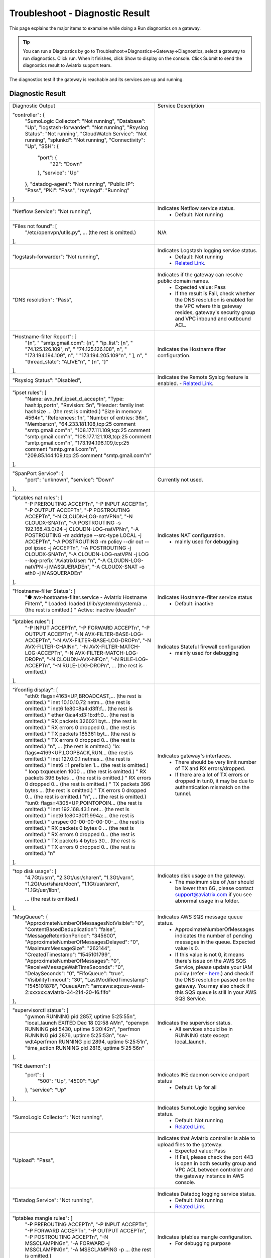 .. meta::
   :description: The Service Description of Troubleshoot Diagnostic result
   :keywords: Aviatrix troubleshooting, Diagnostic, Diagnostic Result, gateway, reachable

###################################
Troubleshoot - Diagnostic Result
###################################

This page explains the major items to examaine while doing a Run diagnostics on a gateway.

.. tip::
 
   You can run a Diagnostics by go to Troubleshoot->Diagnostics->Gateway->Diagnostics, select a gateway to run diagnostics. Click run. When it finishes, click Show to display on the console. Click Submit to send the diagnostics result to Aviatrix support team.
The diagnostics test if the gateway is reachable and its services are up and running.


Diagnostic Result
---------------

+----------------------------------------------------------------------------------------+---------------------------------------------------------------------------------------------------------------------------------------------------------------------------------------------------------------------+
| Diagnostic Output                                                                      | Service Description                                                                                                                                                                                                 |
+----------------------------------------------------------------------------------------+---------------------------------------------------------------------------------------------------------------------------------------------------------------------------------------------------------------------+
| "controller": {                                                                        |                                                                                                                                                                                                                     |
|     "SumoLogic Collector": "Not running",                                              |                                                                                                                                                                                                                     |
|     "Database": "Up",                                                                  |                                                                                                                                                                                                                     |
|     "logstash-forwarder": "Not running",                                               |                                                                                                                                                                                                                     |
|     "Rsyslog Status": "Not running",                                                   |                                                                                                                                                                                                                     |
|     "CloudWatch Service": "Not running",                                               |                                                                                                                                                                                                                     |
|     "splunkd": "Not running",                                                          |                                                                                                                                                                                                                     |
|     "Connectivity": "Up",                                                              |                                                                                                                                                                                                                     |
|     "SSH": {                                                                           |                                                                                                                                                                                                                     |
|         "port": {                                                                      |                                                                                                                                                                                                                     |
|             "22": "Down"                                                               |                                                                                                                                                                                                                     |
|         },                                                                             |                                                                                                                                                                                                                     |
|         "service": "Up"                                                                |                                                                                                                                                                                                                     |
|     },                                                                                 |                                                                                                                                                                                                                     |
|     "datadog-agent": "Not running",                                                    |                                                                                                                                                                                                                     |
|     "Public IP": "Pass",                                                               |                                                                                                                                                                                                                     |
|     "PKI": "Pass",                                                                     |                                                                                                                                                                                                                     |
|     "rsyslogd": "Running"                                                              |                                                                                                                                                                                                                     |
| }                                                                                      |                                                                                                                                                                                                                     |
+----------------------------------------------------------------------------------------+---------------------------------------------------------------------------------------------------------------------------------------------------------------------------------------------------------------------+
| "Netflow Service": "Not running",                                                      | Indicates Netflow service status.                                                                                                                                                                                   |
|                                                                                        |  - Default: Not running                                                                                                                                                                                             |
+----------------------------------------------------------------------------------------+---------------------------------------------------------------------------------------------------------------------------------------------------------------------------------------------------------------------+
| "Files not found": [                                                                   | N/A                                                                                                                                                                                                                 |
|     "/etc/openvpn/utils.py",                                                           |                                                                                                                                                                                                                     |
|     ... (the rest is omitted.)                                                         |                                                                                                                                                                                                                     |
| ],                                                                                     |                                                                                                                                                                                                                     |
+----------------------------------------------------------------------------------------+---------------------------------------------------------------------------------------------------------------------------------------------------------------------------------------------------------------------+
| "logstash-forwarder": "Not running",                                                   | Indicates Logstash logging service status.                                                                                                                                                                          |
|                                                                                        |  - Default: Not running                                                                                                                                                                                             |
|                                                                                        |  - `Related Link <https://docs.aviatrix.com/HowTos/AviatrixLogging.html#logstash-forwarder>`_.                                                                                                                      |
+----------------------------------------------------------------------------------------+---------------------------------------------------------------------------------------------------------------------------------------------------------------------------------------------------------------------+
| "DNS resolution": "Pass",                                                              | Indicates if the gateway can resolve public domain names.                                                                                                                                                           |
|                                                                                        |  - Expected value: Pass                                                                                                                                                                                             |
|                                                                                        |  - If the result is Fail, check whether the DNS resolution is enabled for the VPC where this gateway resides, gateway's security group and VPC inbound and outbound ACL.                                            |
|                                                                                        |                                                                                                                                                                                                                     |
+----------------------------------------------------------------------------------------+---------------------------------------------------------------------------------------------------------------------------------------------------------------------------------------------------------------------+
| "Hostname-filter Report": [                                                            | Indicates the Hostname filter configuration.                                                                                                                                                                        |
|     "{\n",                                                                             |                                                                                                                                                                                                                     |
|     "  \"smtp.gmail.com\": {\n",                                                       |                                                                                                                                                                                                                     |
|     "    \"ip_list\": [\n",                                                            |                                                                                                                                                                                                                     |
|     "      \"74.125.126.109\", \n",                                                    |                                                                                                                                                                                                                     |
|     "      \"74.125.126.108\", \n",                                                    |                                                                                                                                                                                                                     |
|     "      \"173.194.194.109\", \n",                                                   |                                                                                                                                                                                                                     |
|     "      \"173.194.205.109\"\n",                                                     |                                                                                                                                                                                                                     |
|     "    ], \n",                                                                       |                                                                                                                                                                                                                     |
|     "    \"thread_state\": \"ALIVE\"\n",                                               |                                                                                                                                                                                                                     |
|     "  }\n",                                                                           |                                                                                                                                                                                                                     |
|     "}"                                                                                |                                                                                                                                                                                                                     |
| ],                                                                                     |                                                                                                                                                                                                                     |
+----------------------------------------------------------------------------------------+---------------------------------------------------------------------------------------------------------------------------------------------------------------------------------------------------------------------+
| "Rsyslog Status": "Disabled",                                                          | Indicates the Remote Syslog feature is enabled.                                                                                                                                                                     |
|                                                                                        | - `Related Link <https://docs.aviatrix.com/HowTos/AviatrixLogging.html#remote-syslog>`_.                                                                                                                            |
+----------------------------------------------------------------------------------------+---------------------------------------------------------------------------------------------------------------------------------------------------------------------------------------------------------------------+
| "ipset rules": [                                                                       |                                                                                                                                                                                                                     |
|     "Name: avx_hnf_ipset_d_accept\n",                                                  |                                                                                                                                                                                                                     |
|     "Type: hash:ip,port\n",                                                            |                                                                                                                                                                                                                     |
|     "Revision: 5\n",                                                                   |                                                                                                                                                                                                                     |
|     "Header: family inet hashsize ... (the rest is omitted.)                           |                                                                                                                                                                                                                     |
|     "Size in memory: 4564\n",                                                          |                                                                                                                                                                                                                     |
|     "References: 1\n",                                                                 |                                                                                                                                                                                                                     |
|     "Number of entries: 36\n",                                                         |                                                                                                                                                                                                                     |
|     "Members:\n",                                                                      |                                                                                                                                                                                                                     |
|     "64.233.181.108,tcp:25 comment \"smtp.gmail.com\"\n",                              |                                                                                                                                                                                                                     |
|     "108.177.111.109,tcp:25 comment \"smtp.gmail.com\"\n",                             |                                                                                                                                                                                                                     |
|     "108.177.121.108,tcp:25 comment \"smtp.gmail.com\"\n",                             |                                                                                                                                                                                                                     |
|     "173.194.198.109,tcp:25 comment \"smtp.gmail.com\"\n",                             |                                                                                                                                                                                                                     |
|     "209.85.144.109,tcp:25 comment \"smtp.gmail.com\"\n"                               |                                                                                                                                                                                                                     |
| ],                                                                                     |                                                                                                                                                                                                                     |
+----------------------------------------------------------------------------------------+---------------------------------------------------------------------------------------------------------------------------------------------------------------------------------------------------------------------+
| "SpanPort Service": {                                                                  | Currently not used.                                                                                                                                                                                                 |
|     "port": "unknown",                                                                 |                                                                                                                                                                                                                     |
|     "service": "Down"                                                                  |                                                                                                                                                                                                                     |
| },                                                                                     |                                                                                                                                                                                                                     |
+----------------------------------------------------------------------------------------+---------------------------------------------------------------------------------------------------------------------------------------------------------------------------------------------------------------------+
| "iptables nat rules": [                                                                | Indicates NAT configuration.                                                                                                                                                                                        |
|     "-P PREROUTING ACCEPT\n",                                                          |  - mainly used for debugging                                                                                                                                                                                        |
|     "-P INPUT ACCEPT\n",                                                               |                                                                                                                                                                                                                     |
|     "-P OUTPUT ACCEPT\n",                                                              |                                                                                                                                                                                                                     |
|     "-P POSTROUTING ACCEPT\n",                                                         |                                                                                                                                                                                                                     |
|     "-N CLOUDN-LOG-natVPN\n",                                                          |                                                                                                                                                                                                                     |
|     "-N CLOUDX-SNAT\n",                                                                |                                                                                                                                                                                                                     |
|     "-A POSTROUTING -s 192.168.43.0/24 -j CLOUDN-LOG-natVPN\n",                        |                                                                                                                                                                                                                     |
|     "-A POSTROUTING -m addrtype --src-type LOCAL -j ACCEPT\n",                         |                                                                                                                                                                                                                     |
|     "-A POSTROUTING -m policy --dir out --pol ipsec -j ACCEPT\n",                      |                                                                                                                                                                                                                     |
|     "-A POSTROUTING -j CLOUDX-SNAT\n",                                                 |                                                                                                                                                                                                                     |
|     "-A CLOUDN-LOG-natVPN -j LOG --log-prefix \"AviatrixUser: \"\n",                   |                                                                                                                                                                                                                     |
|     "-A CLOUDN-LOG-natVPN -j MASQUERADE\n",                                            |                                                                                                                                                                                                                     |
|     "-A CLOUDX-SNAT -o eth0 -j MASQUERADE\n"                                           |                                                                                                                                                                                                                     |
| ],                                                                                     |                                                                                                                                                                                                                     |
+----------------------------------------------------------------------------------------+---------------------------------------------------------------------------------------------------------------------------------------------------------------------------------------------------------------------+
| "Hostname-filter Status": [                                                            | Indicates Hostname-filter service status                                                                                                                                                                            |
|     "● avx-hostname-filter.service - Aviatrix Hostname Filter\n",                      |  - Default: inactive                                                                                                                                                                                                |
|     "   Loaded: loaded (/lib/systemd/system/a ... (the rest is omitted.)               |                                                                                                                                                                                                                     |
|     "   Active: inactive (dead)\n"                                                     |                                                                                                                                                                                                                     |
+----------------------------------------------------------------------------------------+---------------------------------------------------------------------------------------------------------------------------------------------------------------------------------------------------------------------+
| "iptables rules": [                                                                    | Indicates Stateful firewall configuration                                                                                                                                                                           |
|     "-P INPUT ACCEPT\n",                                                               |  - mainly used for debugging                                                                                                                                                                                        |
|     "-P FORWARD ACCEPT\n",                                                             |                                                                                                                                                                                                                     |
|     "-P OUTPUT ACCEPT\n",                                                              |                                                                                                                                                                                                                     |
|     "-N AVX-FILTER-BASE-LOG-ACCEPT\n",                                                 |                                                                                                                                                                                                                     |
|     "-N AVX-FILTER-BASE-LOG-DROP\n",                                                   |                                                                                                                                                                                                                     |
|     "-N AVX-FILTER-CHAIN\n",                                                           |                                                                                                                                                                                                                     |
|     "-N AVX-FILTER-MATCH-LOG-ACCEPT\n",                                                |                                                                                                                                                                                                                     |
|     "-N AVX-FILTER-MATCH-LOG-DROP\n",                                                  |                                                                                                                                                                                                                     |
|     "-N CLOUDN-AVX-NFQ\n",                                                             |                                                                                                                                                                                                                     |
|     "-N RULE-LOG-ACCEPT\n",                                                            |                                                                                                                                                                                                                     |
|     "-N RULE-LOG-DROP\n",                                                              |                                                                                                                                                                                                                     |
|     ... (the rest is omitted.)                                                         |                                                                                                                                                                                                                     |
| ],                                                                                     |                                                                                                                                                                                                                     |
+----------------------------------------------------------------------------------------+---------------------------------------------------------------------------------------------------------------------------------------------------------------------------------------------------------------------+
| "ifconfig display": [                                                                  | Indicates gateway's interfaces.                                                                                                                                                                                     |
|     "eth0: flags=4163<UP,BROADCAST,... (the rest is omitted.)                          |  - There should be very limit number of TX and RX errors/dropped.                                                                                                                                                   |
|     "        inet 10.10.10.72  netm... (the rest is omitted.)                          |  - If there are a lot of TX errors or dropped in tun0, it may be due to authentication mismatch on the tunnel.                                                                                                      |
|     "        inet6 fe80::8a4:d3ff:f... (the rest is omitted.)                          |                                                                                                                                                                                                                     |
|     "        ether 0a:a4:d3:1b:df:0... (the rest is omitted.)                          |                                                                                                                                                                                                                     |
|     "        RX packets 326021  byt... (the rest is omitted.)                          |                                                                                                                                                                                                                     |
|     "        RX errors 0  dropped 0... (the rest is omitted.)                          |                                                                                                                                                                                                                     |
|     "        TX packets 185361  byt... (the rest is omitted.)                          |                                                                                                                                                                                                                     |
|     "        TX errors 0  dropped 0... (the rest is omitted.)                          |                                                                                                                                                                                                                     |
|     "\n",                          ... (the rest is omitted.)                          |                                                                                                                                                                                                                     |
|     "lo: flags=4169<UP,LOOPBACK,RUN... (the rest is omitted.)                          |                                                                                                                                                                                                                     |
|     "        inet 127.0.0.1  netmas... (the rest is omitted.)                          |                                                                                                                                                                                                                     |
|     "        inet6 ::1  prefixlen 1... (the rest is omitted.)                          |                                                                                                                                                                                                                     |
|     "        loop  txqueuelen 1000 ... (the rest is omitted.)                          |                                                                                                                                                                                                                     |
|     "        RX packets 396  bytes ... (the rest is omitted.)                          |                                                                                                                                                                                                                     |
|     "        RX errors 0  dropped 0... (the rest is omitted.)                          |                                                                                                                                                                                                                     |
|     "        TX packets 396  bytes ... (the rest is omitted.)                          |                                                                                                                                                                                                                     |
|     "        TX errors 0  dropped 0... (the rest is omitted.)                          |                                                                                                                                                                                                                     |
|     "\n",                          ... (the rest is omitted.)                          |                                                                                                                                                                                                                     |
|     "tun0: flags=4305<UP,POINTOPOIN... (the rest is omitted.)                          |                                                                                                                                                                                                                     |
|     "        inet 192.168.43.1  net... (the rest is omitted.)                          |                                                                                                                                                                                                                     |
|     "        inet6 fe80::30ff:994a:... (the rest is omitted.)                          |                                                                                                                                                                                                                     |
|     "        unspec 00-00-00-00-00-... (the rest is omitted.)                          |                                                                                                                                                                                                                     |
|     "        RX packets 0  bytes 0 ... (the rest is omitted.)                          |                                                                                                                                                                                                                     |
|     "        RX errors 0  dropped 0... (the rest is omitted.)                          |                                                                                                                                                                                                                     |
|     "        TX packets 4  bytes 30... (the rest is omitted.)                          |                                                                                                                                                                                                                     |
|     "        TX errors 0  dropped 0... (the rest is omitted.)                          |                                                                                                                                                                                                                     |
|     "\n"                                                                               |                                                                                                                                                                                                                     |
| ],                                                                                     |                                                                                                                                                                                                                     |
+----------------------------------------------------------------------------------------+---------------------------------------------------------------------------------------------------------------------------------------------------------------------------------------------------------------------+
| "top disk usage": [                                                                    | Indicates disk usage on the gateway.                                                                                                                                                                                |
|     "4.7G\t/usr\n",                                                                    |  - The maximum size of /usr should be lower than 6G, please contact support@aviatrix.com if you see abnormal usage in a folder.                                                                                     |
|     "2.3G\t/usr/share\n",                                                              |                                                                                                                                                                                                                     |
|     "1.3G\t/var\n",                                                                    |                                                                                                                                                                                                                     |
|     "1.2G\t/usr/share/doc\n",                                                          |                                                                                                                                                                                                                     |
|     "1.1G\t/usr/src\n",                                                                |                                                                                                                                                                                                                     |
|     "1.1G\t/usr/lib\n",                                                                |                                                                                                                                                                                                                     |
|                                                                                        |                                                                                                                                                                                                                     |
|     ... (the rest is omitted.)                                                         |                                                                                                                                                                                                                     |
| ],                                                                                     |                                                                                                                                                                                                                     |
+----------------------------------------------------------------------------------------+---------------------------------------------------------------------------------------------------------------------------------------------------------------------------------------------------------------------+
| "MsgQueue": {                                                                          | Indicates AWS SQS message queue status.                                                                                                                                                                             |
|     "ApproximateNumberOfMessagesNotVisible": "0",                                      |  - ApproximateNumberOfMessages indicates the number of pending messages in the queue. Expected value is 0.                                                                                                          |
|     "ContentBasedDeduplication": "false",                                              |  - If this value is not 0, it means there's issue on the AWS SQS Service, please update your IAM policy (refer - `here <https://docs.aviatrix.com/HowTos/iam_policies.html>`_.) and check if the DNS resolution     |
|     "MessageRetentionPeriod": "345600",                                                |    passed on the gateway. You may also check if this SQS queue is still in your AWS SQS Service.                                                                                                                    |
|     "ApproximateNumberOfMessagesDelayed": "0",                                         |                                                                                                                                                                                                                     |
|     "MaximumMessageSize": "262144",                                                    |                                                                                                                                                                                                                     |
|     "CreatedTimestamp": "1545101799",                                                  |                                                                                                                                                                                                                     |
|     "ApproximateNumberOfMessages": "0",                                                |                                                                                                                                                                                                                     |
|     "ReceiveMessageWaitTimeSeconds": "0",                                              |                                                                                                                                                                                                                     |
|     "DelaySeconds": "0",                                                               |                                                                                                                                                                                                                     |
|     "FifoQueue": "true",                                                               |                                                                                                                                                                                                                     |
|     "VisibilityTimeout": "30",                                                         |                                                                                                                                                                                                                     |
|     "LastModifiedTimestamp": "1545101878",                                             |                                                                                                                                                                                                                     |
|     "QueueArn": "arn:aws:sqs:us-west-2:xxxxxx:aviatrix-34-214-20-16.fifo"              |                                                                                                                                                                                                                     |
| },                                                                                     |                                                                                                                                                                                                                     |
+----------------------------------------------------------------------------------------+---------------------------------------------------------------------------------------------------------------------------------------------------------------------------------------------------------------------+
| "supervisorctl status": [                                                              | Indicates the supervisor status.                                                                                                                                                                                    |
|     "gwmon                            RUNNING   pid 2857, uptime 5:25:55\n",           |  - All services should be in RUNNING state except local_launch.                                                                                                                                                     |
|     "local_launch                     EXITED    Dec 18 02:58 AM\n",                    |                                                                                                                                                                                                                     |
|     "openvpn                          RUNNING   pid 5430, uptime 5:20:42\n",           |                                                                                                                                                                                                                     |
|     "perfmon                          RUNNING   pid 2876, uptime 5:25:53\n",           |                                                                                                                                                                                                                     |
|     "sw-wdt4perfmon                   RUNNING   pid 2894, uptime 5:25:51\n",           |                                                                                                                                                                                                                     |
|     "time_action                      RUNNING   pid 2816, uptime 5:25:56\n"            |                                                                                                                                                                                                                     |
| ],                                                                                     |                                                                                                                                                                                                                     |
+----------------------------------------------------------------------------------------+---------------------------------------------------------------------------------------------------------------------------------------------------------------------------------------------------------------------+
| "IKE daemon": {                                                                        | Indicates IKE daemon service and port status                                                                                                                                                                        |
|     "port": {                                                                          |  - Default: Up for all                                                                                                                                                                                              |
|         "500": "Up",                                                                   |                                                                                                                                                                                                                     |
|         "4500": "Up"                                                                   |                                                                                                                                                                                                                     |
|     },                                                                                 |                                                                                                                                                                                                                     |
|     "service": "Up"                                                                    |                                                                                                                                                                                                                     |
| },                                                                                     |                                                                                                                                                                                                                     |
+----------------------------------------------------------------------------------------+---------------------------------------------------------------------------------------------------------------------------------------------------------------------------------------------------------------------+
| "SumoLogic Collector": "Not running",                                                  | Indicates SumoLogic logging service status.                                                                                                                                                                         |
|                                                                                        |  - Default: Not running                                                                                                                                                                                             |
|                                                                                        |  - `Related Link <https://docs.aviatrix.com/HowTos/AviatrixLogging.html#sumo-logic-app-for-aviatrix>`_.                                                                                                             |
|                                                                                        |                                                                                                                                                                                                                     |
|                                                                                        |                                                                                                                                                                                                                     |
+----------------------------------------------------------------------------------------+---------------------------------------------------------------------------------------------------------------------------------------------------------------------------------------------------------------------+
| "Upload": "Pass",                                                                      | Indicates that Aviatrix controller is able to upload files to the gateway.                                                                                                                                          |
|                                                                                        |  - Expected value: Pass                                                                                                                                                                                             |
|                                                                                        |  - If Fail, please check the port 443 is open in both security group and VPC ACL between controller and the gateway instance in AWS console.                                                                        |
+----------------------------------------------------------------------------------------+---------------------------------------------------------------------------------------------------------------------------------------------------------------------------------------------------------------------+
| "Datadog Service": "Not running",                                                      | Indicates Datadog logging service status.                                                                                                                                                                           |
|                                                                                        |  - Default: Not running                                                                                                                                                                                             |
|                                                                                        |  - `Related Link <https://docs.aviatrix.com/HowTos/DatadogIntegration.html>`_.                                                                                                                                      |
|                                                                                        |                                                                                                                                                                                                                     |
+----------------------------------------------------------------------------------------+---------------------------------------------------------------------------------------------------------------------------------------------------------------------------------------------------------------------+
| "iptables mangle rules": [                                                             | Indicates iptables mangle configuration.                                                                                                                                                                            |
|     "-P PREROUTING ACCEPT\n",                                                          |  - For debugging purpose                                                                                                                                                                                            |
|     "-P INPUT ACCEPT\n",                                                               |                                                                                                                                                                                                                     |
|     "-P FORWARD ACCEPT\n",                                                             |                                                                                                                                                                                                                     |
|     "-P OUTPUT ACCEPT\n",                                                              |                                                                                                                                                                                                                     |
|     "-P POSTROUTING ACCEPT\n",                                                         |                                                                                                                                                                                                                     |
|     "-N MSSCLAMPING\n",                                                                |                                                                                                                                                                                                                     |
|     "-A FORWARD -j MSSCLAMPING\n",                                                     |                                                                                                                                                                                                                     |
|     "-A MSSCLAMPING -p  ... (the rest is omitted.)                                     |                                                                                                                                                                                                                     |
| ],                                                                                     |                                                                                                                                                                                                                     |
+----------------------------------------------------------------------------------------+---------------------------------------------------------------------------------------------------------------------------------------------------------------------------------------------------------------------+
| "HTTPS": {                                                                             | Indicates the HTTPS status and reachability on the gateway.                                                                                                                                                         |
|     "port": {                                                                          |  - Expected value: Up and reachable                                                                                                                                                                                 |
|         "443": [                                                                       |  - If Fail, please make sure the gateway has its security group port 443 open to the controller's EIP in AWS console.                                                                                               |
|             "up",                                                                      |                                                                                                                                                                                                                     |
|             "reachable"                                                                |                                                                                                                                                                                                                     |
|         ]                                                                              |                                                                                                                                                                                                                     |
|     },                                                                                 |                                                                                                                                                                                                                     |
|     "service": "Up"                                                                    |                                                                                                                                                                                                                     |
| },                                                                                     |                                                                                                                                                                                                                     |
+----------------------------------------------------------------------------------------+---------------------------------------------------------------------------------------------------------------------------------------------------------------------------------------------------------------------+
| "HTTPS GET": "Pass",                                                                   | Indicates connectivity for HTTPS request from gateway to the controller.                                                                                                                                            |
|                                                                                        |  - Expected value: Pass if GW can communicate with Controller without issue. When It shows "Fail" please check both Controller and Gateway security group                                                           |
|                                                                                        |  - If Fail, please make sure the controller has its security group port 443 open to the gateway's EIP in AWS console.                                                                                               |
+----------------------------------------------------------------------------------------+---------------------------------------------------------------------------------------------------------------------------------------------------------------------------------------------------------------------+
| "CloudWatch Service": "Not running",                                                   | Indicates the AWS CloudWatch service status.                                                                                                                                                                        |
|                                                                                        |  - Default: Not running                                                                                                                                                                                             |
|                                                                                        |  - `Related Link <https://docs.aviatrix.com/HowTos/cloudwatch.html>`_.                                                                                                                                              |
|                                                                                        |                                                                                                                                                                                                                     |
+----------------------------------------------------------------------------------------+---------------------------------------------------------------------------------------------------------------------------------------------------------------------------------------------------------------------+
| "top mem processes": [                                                                 | Indicates the memory and CPU usage of the gateway.                                                                                                                                                                  |
|     "20.2  0.1 398548   432 /lib/systemd/systemd-journald\n",                          |  - The memory usage of processes (first column) is changing dynamiclly and the overall usage should be lower than 50%                                                                                               |
|     " 4.6  0.0 454976  1761 /usr/sbin/apache2 -k start\n",                             |  - Mainly used for debugging                                                                                                                                                                                        |
|     " 4.3  0.1 807656  2857 python -W ... (the rest is omitted.)                       |                                                                                                                                                                                                                     |
|     " 2.8  0.0  90920  2876 python -W ... (the rest is omitted.)                       |                                                                                                                                                                                                                     |
|     " 2.6  0.0  84700  2816 python -W ... (the rest is omitted.)                       |                                                                                                                                                                                                                     |
|     " 2.2  0.0 457688  5299 /usr/sbin/apache2 -k start\n",                             |                                                                                                                                                                                                                     |
|     " 2.1  0.0  65268  1992 /usr/bin/p ... (the rest is omitted.)                      |                                                                                                                                                                                                                     |
|     " 2.1  0.0 457688  5297 /usr/sbin/apache2 -k start\n",                             |                                                                                                                                                                                                                     |
|     " 1.9  0.0 548016  1183 /usr/lib/snapd/snapd\n",                                   |                                                                                                                                                                                                                     |
|     " 1.8  0.0 457452  5300 /usr/sbin/apache2 -k start\n"                              |                                                                                                                                                                                                                     |
| ],                                                                                     |                                                                                                                                                                                                                     |
+----------------------------------------------------------------------------------------+---------------------------------------------------------------------------------------------------------------------------------------------------------------------------------------------------------------------+
| "splunkd": "Not running",                                                              | Indicates Splunk logging service status.                                                                                                                                                                            |
|                                                                                        |  - Default: Not running                                                                                                                                                                                             |
|                                                                                        |  - `Related Link <https://docs.aviatrix.com/HowTos/AviatrixLogging.html#splunk-logging>`_.                                                                                                                          |
|                                                                                        |                                                                                                                                                                                                                     |
+----------------------------------------------------------------------------------------+---------------------------------------------------------------------------------------------------------------------------------------------------------------------------------------------------------------------+
| "VPN Service": {                                                                       | Indicates OpenVPN service status.                                                                                                                                                                                   |
|     "port": {                                                                          |  - Status is down if the gateway is non SSLVPN gateway                                                                                                                                                              |
|         "943": [                                                                       |  - For SSLVPN gateway with ELB enabled, port 943 should be UP and the gateway's security group has default port 943 open to 0.0.0.0/0 to accept remote user connection.                                             |
|             "up",                                                                      |  - For SSLVPN gateway with ELB disabled, port 1194 should be UP and the gateway's security group has default port 1194 open to 0.0.0.0/0 to accept remote user connection.                                          |
|             "reachable"                                                                |                                                                                                                                                                                                                     |
|         ]                                                                              |                                                                                                                                                                                                                     |
|     },                                                                                 |                                                                                                                                                                                                                     |
|     "service": "Down"                                                                  |                                                                                                                                                                                                                     |
| },                                                                                     |                                                                                                                                                                                                                     |
+----------------------------------------------------------------------------------------+---------------------------------------------------------------------------------------------------------------------------------------------------------------------------------------------------------------------+
| "ip link display": [                                                                   | Indicates the ip link status of the gateway.                                                                                                                                                                        |
|     "1: lo: <LOOPBACK,MULTICAST,UP,LOWER_UP... (the rest is omitted.)                  |  - Status should be UP.                                                                                                                                                                                             |
|     "    link/loopback 00:00:00:00:00:00 brd 00:00:00:00:00:00\n",                     |                                                                                                                                                                                                                     |
|     "2: eth0: <BROADCAST,MULTICAST,UP,LOWER... (the rest is omitted.)                  |                                                                                                                                                                                                                     |
|     "    link/ether 0a:a4:d3:1b:df:0e brd ff:ff:ff:ff:ff:ff\n",                        |                                                                                                                                                                                                                     |
|     "3: cxm0: <BROADCAST,MULTICAST> mtu 150... (the rest is omitted.)                  |                                                                                                                                                                                                                     |
|     "    link/ether b2:61:0b:3f:69:a3 brd ff:ff:ff:ff:ff:ff\n",                        |                                                                                                                                                                                                                     |
|     "13: tun0: <POINTOPOINT,MULTICAST,NOARP... (the rest is omitted.)                  |                                                                                                                                                                                                                     |
|     "    link/none \n"                                                                 |                                                                                                                                                                                                                     |
| ],                                                                                     |                                                                                                                                                                                                                     |
+----------------------------------------------------------------------------------------+---------------------------------------------------------------------------------------------------------------------------------------------------------------------------------------------------------------------+
| "route": [                                                                             | Indicates the route table on the gateway.                                                                                                                                                                           |
|     "Kernel IP routing table\n",                                                       |                                                                                                                                                                                                                     |
|     "Destination     Gateway         Genmask         Flags Metric Ref    Use Iface\n", |                                                                                                                                                                                                                     |
|     "0.0.0.0         10.10.10.1      0.0.0.0         UG    0      0        0 eth0\n",  |                                                                                                                                                                                                                     |
|     "10.10.10.0      0.0.0.0         255.255.255.0   U     0      0        0 eth0\n",  |                                                                                                                                                                                                                     |
|     "192.168.43.0    192.168.43.2    255.255.255.0   UG    0      0        0 tun0\n",  |                                                                                                                                                                                                                     |
|     "192.168.43.2    0.0.0.0         255.255.255.255 UH    0      0        0 tun0\n"   |                                                                                                                                                                                                                     |
| ],                                                                                     |                                                                                                                                                                                                                     |
+----------------------------------------------------------------------------------------+---------------------------------------------------------------------------------------------------------------------------------------------------------------------------------------------------------------------+
| "FQDN service": [                                                                      | Indicates the FQDN Egress Control status                                                                                                                                                                            |
|     "● avx-nfq.service - Aviatrix NFQ\n",                                              |  - Status is active when FQDN egress control is enabled.                                                                                                                                                            |
|     "   Loaded: loaded (/lib/systemd/system/avx-nf... (the rest is omitted.)           |  - Status is inactive when FQDN egress control is disabled or failed.                                                                                                                                               |
|     "   Active: active (running) since Wed 2018-12... (the rest is omitted.)           |                                                                                                                                                                                                                     |
|     " Main PID: 8495 (avx-nfq)\n",                                                     |                                                                                                                                                                                                                     |
|     "    Tasks: 1 (limit: 1149)\n",                                                    |                                                                                                                                                                                                                     |
|     "   CGroup: /system.slice/avx-nfq.service\n",                                      |                                                                                                                                                                                                                     |
|     "           └─8495 /home/ubuntu/cloudx-aws/nfq-module/avx-nfq\n",                  |                                                                                                                                                                                                                     |
|     "\n",                                                                              |                                                                                                                                                                                                                     |
|     "Dec 19 13:23:30 ip-10-10-0-182 avx-nfq[8495]:... (the rest is omitted.)           |                                                                                                                                                                                                                     |
|    ... (the rest is omitted.)                                                          |                                                                                                                                                                                                                     |
| ],                                                                                     |                                                                                                                                                                                                                     |
+----------------------------------------------------------------------------------------+---------------------------------------------------------------------------------------------------------------------------------------------------------------------------------------------------------------------+
| "SSH": {                                                                               | Indicates the SSH port status on the gateway. Required for gateway diagnostics to function properly.                                                                                                                |
|     "port": {                                                                          |  - Default: Up and reachable.                                                                                                                                                                                       |
|         "22": [                                                                        |  - If Fail or unreachable, the gateway diagnostics will not produce useful results                                                                                                                                  |
|             "up",                                                                      |                                                                                                                                                                                                                     |
|             "reachable"                                                                |                                                                                                                                                                                                                     |
|         ]                                                                              |                                                                                                                                                                                                                     |
|     },                                                                                 |                                                                                                                                                                                                                     |
|     "service": "Up"                                                                    |                                                                                                                                                                                                                     |
| },                                                                                     |                                                                                                                                                                                                                     |
+----------------------------------------------------------------------------------------+---------------------------------------------------------------------------------------------------------------------------------------------------------------------------------------------------------------------+
| "Auth Config": [                                                                       | Indicates the authentication method configured on the SSLVPN gateway.                                                                                                                                               |
|     {                                                                                  |                                                                                                                                                                                                                     |
|         "cfg": "Pass",                                                                 |                                                                                                                                                                                                                     |
|         "method": "LDAP auth"                                                          |                                                                                                                                                                                                                     |
|     }                                                                                  |                                                                                                                                                                                                                     |
| ],                                                                                     |                                                                                                                                                                                                                     |
+----------------------------------------------------------------------------------------+---------------------------------------------------------------------------------------------------------------------------------------------------------------------------------------------------------------------+
| "VPN config": "Pass",                                                                  | Indicates the SSLVPN confguration status. Expected value: Pass                                                                                                                                                      |
+----------------------------------------------------------------------------------------+---------------------------------------------------------------------------------------------------------------------------------------------------------------------------------------------------------------------+
| "DNS Service": {                                                                       | Indicates DNS service status and related configuration on the gateway.                                                                                                                                              |
|     "/etc/resolvconf/resolv.conf.d/head": [                                            |                                                                                                                                                                                                                     |
|         "nameserver 8.8.8.8\n"                                                         |                                                                                                                                                                                                                     |
|     ],                                                                                 |                                                                                                                                                                                                                     |
|     "/etc/hosts": [                                                                    |                                                                                                                                                                                                                     |
|         "127.0.0.1 localhost\n",                                                       |                                                                                                                                                                                                                     |
|         "\n",                                                                          |                                                                                                                                                                                                                     |
|         "::1 ip6-localhost ip6-loopback\n",                                            |                                                                                                                                                                                                                     |
|         "fe00::0 ip6-localnet\n",                                                      |                                                                                                                                                                                                                     |
|         "ff00::0 ip6-mcastprefix\n",                                                   |                                                                                                                                                                                                                     |
|         "ff02::1 ip6-allnodes\n",                                                      |                                                                                                                                                                                                                     |
|         "ff02::2 ip6-allrouters\n",                                                    |                                                                                                                                                                                                                     |
|         "ff02::3 ip6-allhosts\n",                                                      |                                                                                                                                                                                                                     |
|         "ip-10-10-10-72\n",                                                            |                                                                                                                                                                                                                     |
|         "ip-10-10-10-72\n",                                                            |                                                                                                                                                                                                                     |
|         "10.10.10.72 ip-10-10-10-72\n"                                                 |                                                                                                                                                                                                                     |
|     ],                                                                                 |                                                                                                                                                                                                                     |
|     "/etc/hostname": [                                                                 |                                                                                                                                                                                                                     |
|         "ip-10-10-10-72\n"                                                             |                                                                                                                                                                                                                     |
|     ],                                                                                 |                                                                                                                                                                                                                     |
|     "/etc/systemd/resolved.conf": [                                                    |                                                                                                                                                                                                                     |
|         "\n",                                                                          |                                                                                                                                                                                                                     |
|         "[Resolve]\n",                                                                 |                                                                                                                                                                                                                     |
|         "DNS=8.8.8.8\n"                                                                |                                                                                                                                                                                                                     |
|     ],                                                                                 |                                                                                                                                                                                                                     |
|     "/etc/resolv.conf": [                                                              |                                                                                                                                                                                                                     |
|         "\n",                                                                          |                                                                                                                                                                                                                     |
|         "nameserver 8.8.8.8\n",                                                        |                                                                                                                                                                                                                     |
|         "nameserver 10.10.0.2\n",                                                      |                                                                                                                                                                                                                     |
|         "search us-west-2.compute.internal\n"                                          |                                                                                                                                                                                                                     |
|     ]                                                                                  |                                                                                                                                                                                                                     |
| },                                                                                     |                                                                                                                                                                                                                     |
+----------------------------------------------------------------------------------------+---------------------------------------------------------------------------------------------------------------------------------------------------------------------------------------------------------------------+
| "Server Cert": "good"                                                                  |                                                                                                                                                                                                                     |
+----------------------------------------------------------------------------------------+---------------------------------------------------------------------------------------------------------------------------------------------------------------------------------------------------------------------+

.. disqus::
